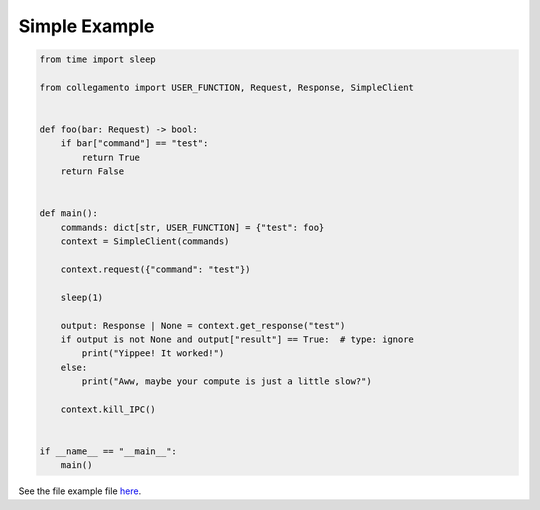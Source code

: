 ==============
Simple Example
==============

.. code-block:: python

    from time import sleep
    
    from collegamento import USER_FUNCTION, Request, Response, SimpleClient
    
    
    def foo(bar: Request) -> bool:
        if bar["command"] == "test":
            return True
        return False
    
    
    def main():
        commands: dict[str, USER_FUNCTION] = {"test": foo}
        context = SimpleClient(commands)
    
        context.request({"command": "test"})
    
        sleep(1)
    
        output: Response | None = context.get_response("test")
        if output is not None and output["result"] == True:  # type: ignore
            print("Yippee! It worked!")
        else:
            print("Aww, maybe your compute is just a little slow?")
    
        context.kill_IPC()
    
    
    if __name__ == "__main__":
        main()

See the file example file `here <https://github.com/salve-org/albero/blob/master/examples/simple_example.py>`_.